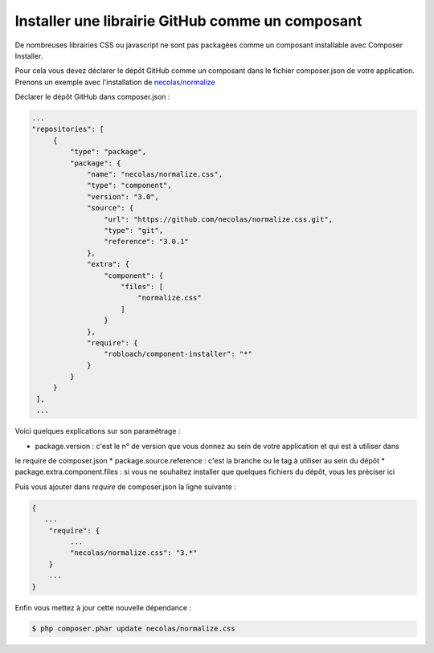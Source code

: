 Installer une librairie GitHub comme un composant
=================================================

De nombreuses librairies CSS ou javascript ne sont pas packagées comme un composant installable avec Composer Installer.

Pour cela vous devez déclarer le dépôt GitHub comme un composant dans le fichier composer.json de votre application.
Prenons un exemple avec l'installation de `necolas/normalize <https://github.com/necolas/normalize.css.git>`_

Déclarer le dépôt GitHub dans composer.json :

.. code-block:: json

   ...
   "repositories": [
        {
            "type": "package",
            "package": {
                "name": "necolas/normalize.css",
                "type": "component",
                "version": "3.0",
                "source": {
                    "url": "https://github.com/necolas/normalize.css.git",
                    "type": "git",
                    "reference": "3.0.1"
                },
                "extra": {
                    "component": {
                        "files": [
                            "normalize.css"
                        ]
                    }
                },
                "require": {
                    "robloach/component-installer": "*"
                }
            }
        }
    ],
    ...
    
Voici quelques explications sur son paramétrage :

* package.version : c'est le n° de version que vous donnez au sein de votre application et qui est à utiliser dans
le require de composer.json
* package.source.reference : c'est la branche ou le tag à utiliser au sein du dépôt
* package.extra.component.files : si vous ne souhaitez installer que quelques fichiers du dépôt, vous les préciser ici

Puis vous ajouter dans *require* de composer.json la ligne suivante :

.. code-block:: json

   {
      ...
       "require": {
            ...
            "necolas/normalize.css": "3.*"
       }
       ...
   }
   
Enfin vous mettez à jour cette nouvelle dépendance :

.. code-block:: bash

   $ php composer.phar update necolas/normalize.css
